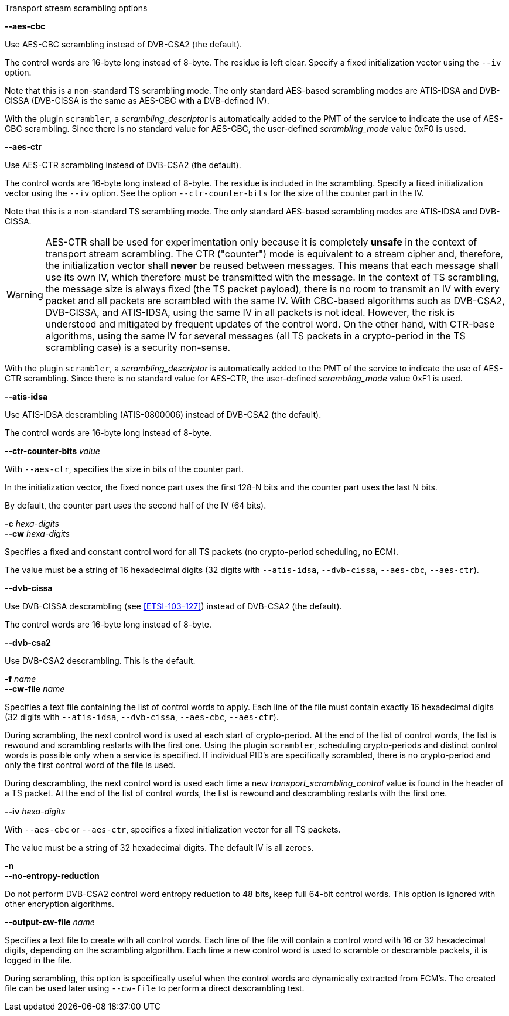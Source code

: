 //----------------------------------------------------------------------------
//
// TSDuck - The MPEG Transport Stream Toolkit
// Copyright (c) 2005-2025, Thierry Lelegard
// BSD-2-Clause license, see LICENSE.txt file or https://tsduck.io/license
//
// Documentation for options in class ts::TSScrambling.
//
// tags: <none>
//
//----------------------------------------------------------------------------

[.usage]
Transport stream scrambling options

[.opt]
*--aes-cbc*

[.optdoc]
Use AES-CBC scrambling instead of DVB-CSA2 (the default).

[.optdoc]
The control words are 16-byte long instead of 8-byte.
The residue is left clear.
Specify a fixed initialization vector using the `--iv` option.

[.optdoc]
Note that this is a non-standard TS scrambling mode.
The only standard AES-based scrambling modes are ATIS-IDSA and DVB-CISSA (DVB-CISSA is the same as AES-CBC with a DVB-defined IV).

[.optdoc]
With the plugin `scrambler`, a _scrambling_descriptor_ is automatically added to the PMT of the service
to indicate the use of AES-CBC scrambling.
Since there is no standard value for AES-CBC, the user-defined _scrambling_mode_ value 0xF0 is used.

[.opt]
*--aes-ctr*

[.optdoc]
Use AES-CTR scrambling instead of DVB-CSA2 (the default).

[.optdoc]
The control words are 16-byte long instead of 8-byte.
The residue is included in the scrambling.
Specify a fixed initialization vector using the `--iv` option.
See the option `--ctr-counter-bits` for the size of the counter part in the IV.

[.optdoc]
Note that this is a non-standard TS scrambling mode.
The only standard AES-based scrambling modes are ATIS-IDSA and DVB-CISSA.

WARNING: AES-CTR shall be used for experimentation only because it is completely *unsafe*
in the context of transport stream scrambling.
The CTR ("counter") mode is equivalent to a stream cipher and, therefore,
the initialization vector shall *never* be reused between messages.
This means that each message shall use its own IV, which therefore must be transmitted with the message.
In the context of TS scrambling, the message size is always fixed (the TS packet payload),
there is no room to transmit an IV with every packet and all packets are scrambled with the same IV.
With CBC-based algorithms such as DVB-CSA2, DVB-CISSA, and ATIS-IDSA, using the same IV in all packets is not ideal.
However, the risk is understood and mitigated by frequent updates of the control word.
On the other hand, with CTR-base algorithms, using the same IV for several messages
(all TS packets in a crypto-period in the TS scrambling case) is a security non-sense.

[.optdoc]
With the plugin `scrambler`, a _scrambling_descriptor_ is automatically added to the PMT of the service
to indicate the use of AES-CTR scrambling.
Since there is no standard value for AES-CTR, the user-defined _scrambling_mode_ value 0xF1 is used.

[.opt]
*--atis-idsa*

[.optdoc]
Use ATIS-IDSA descrambling (ATIS-0800006) instead of DVB-CSA2 (the default).

[.optdoc]
The control words are 16-byte long instead of 8-byte.

[.opt]
*--ctr-counter-bits* _value_

[.optdoc]
With `--aes-ctr`, specifies the size in bits of the counter part.

[.optdoc]
In the initialization vector, the fixed nonce part uses the first 128-N bits and the counter part uses the last N bits.

[.optdoc]
By default, the counter part uses the second half of the IV (64 bits).

[.opt]
*-c* _hexa-digits_ +
*--cw* _hexa-digits_

[.optdoc]
Specifies a fixed and constant control word for all TS packets (no crypto-period scheduling, no ECM).

[.optdoc]
The value must be a string of 16 hexadecimal digits
(32 digits with `--atis-idsa`, `--dvb-cissa`, `--aes-cbc`, `--aes-ctr`).

[.opt]
*--dvb-cissa*

[.optdoc]
Use DVB-CISSA descrambling (see <<ETSI-103-127>>) instead of DVB-CSA2 (the default).

[.optdoc]
The control words are 16-byte long instead of 8-byte.

[.opt]
*--dvb-csa2*

[.optdoc]
Use DVB-CSA2 descrambling.
This is the default.

[.opt]
*-f* _name_ +
*--cw-file* _name_

[.optdoc]
Specifies a text file containing the list of control words to apply.
Each line of the file must contain exactly 16 hexadecimal digits
(32 digits with `--atis-idsa`, `--dvb-cissa`, `--aes-cbc`, `--aes-ctr`).

[.optdoc]
During scrambling, the next control word is used at each start of crypto-period.
At the end of the list of control words, the list is rewound and scrambling restarts with the first one.
Using the plugin `scrambler`, scheduling crypto-periods and distinct control words is possible only when a service is specified.
If individual PID's are specifically scrambled, there is no crypto-period and only the first control word of the file is used.

[.optdoc]
During descrambling, the next control word is used
each time a new _transport_scrambling_control_ value is found in the header of a TS packet.
At the end of the list of control words, the list is rewound and descrambling restarts with the first one.

[.opt]
*--iv* _hexa-digits_

[.optdoc]
With `--aes-cbc` or `--aes-ctr`, specifies a fixed initialization vector for all TS packets.

[.optdoc]
The value must be a string of 32 hexadecimal digits.
The default IV is all zeroes.

[.opt]
*-n* +
*--no-entropy-reduction*

[.optdoc]
Do not perform DVB-CSA2 control word entropy reduction to 48 bits, keep full 64-bit control words.
This option is ignored with other encryption algorithms.

[.opt]
*--output-cw-file* _name_

[.optdoc]
Specifies a text file to create with all control words.
Each line of the file will contain a control word with 16 or 32 hexadecimal digits, depending on the scrambling algorithm.
Each time a new control word is used to scramble or descramble packets, it is logged in the file.

[.optdoc]
During scrambling, this option is specifically useful when the control words are dynamically extracted from ECM's.
The created file can be used later using `--cw-file` to perform a direct descrambling test.
